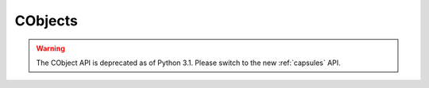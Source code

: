 .. highlightlang:: c

.. _cobjects:

CObjects
--------

.. index:: object: CObject


.. warning::

   The CObject API is deprecated as of Python 3.1.  Please switch to the new
   :ref:`capsules` API.

.. ctype:: PyCObject

   This subtype of :ctype:`PyObject` represents an opaque value, useful for C
   extension modules who need to pass an opaque value (as a :ctype:`void\*`
   pointer) through Python code to other C code.  It is often used to make a C
   function pointer defined in one module available to other modules, so the
   regular import mechanism can be used to access C APIs defined in dynamically
   loaded modules.


.. cfunction:: int PyCObject_Check(PyObject *p)

   Return true if its argument is a :ctype:`PyCObject`.


.. cfunction:: PyObject* PyCObject_FromVoidPtr(void* cobj, void (*destr)(void *))

   Create a :ctype:`PyCObject` from the ``void *`` *cobj*.  The *destr* function
   will be called when the object is reclaimed, unless it is *NULL*.


.. cfunction:: PyObject* PyCObject_FromVoidPtrAndDesc(void* cobj, void* desc, void (*destr)(void *, void *))

   Create a :ctype:`PyCObject` from the :ctype:`void \*` *cobj*.  The *destr*
   function will be called when the object is reclaimed. The *desc* argument can
   be used to pass extra callback data for the destructor function.


.. cfunction:: void* PyCObject_AsVoidPtr(PyObject* self)

   Return the object :ctype:`void \*` that the :ctype:`PyCObject` *self* was
   created with.


.. cfunction:: void* PyCObject_GetDesc(PyObject* self)

   Return the description :ctype:`void \*` that the :ctype:`PyCObject` *self* was
   created with.


.. cfunction:: int PyCObject_SetVoidPtr(PyObject* self, void* cobj)

   Set the void pointer inside *self* to *cobj*. The :ctype:`PyCObject` must not
   have an associated destructor. Return true on success, false on failure.
